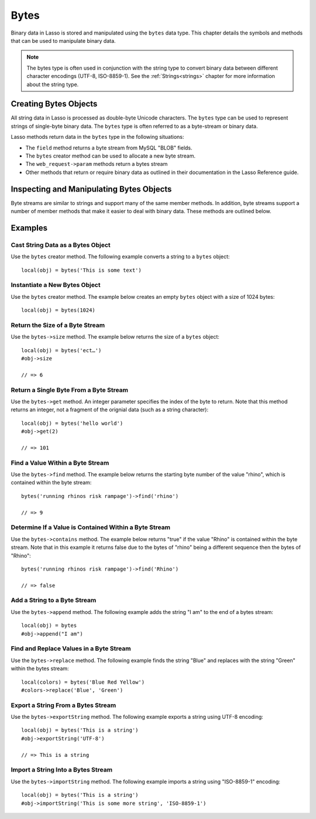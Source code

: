 .. _bytes:

*****
Bytes
*****

Binary data in Lasso is stored and manipulated using the ``bytes`` data type.
This chapter details the symbols and methods that can be used to manipulate
binary data.

.. note::
   The bytes type is often used in conjunction with the string type to convert
   binary data between different character encodings (UTF-8, ISO-8859-1). See
   the :ref:`Strings<strings>` chapter for more information about the string
   type.


Creating Bytes Objects
======================

All string data in Lasso is processed as double-byte Unicode characters. The
``bytes`` type can be used to represent strings of single-byte binary data. The
``bytes`` type is often referred to as a byte-stream or binary data.

Lasso methods return data in the ``bytes`` type in the following situations:

-  The ``field`` method returns a byte stream from MySQL "BLOB" fields.
-  The ``bytes`` creator method can be used to allocate a new byte stream.
-  The ``web_request->param`` methods return a bytes stream
-  Other methods that return or require binary data as outlined in their
   documentation in the Lasso Reference guide.


.. type:: bytes
.. method:: bytes()
.. method:: bytes(initial::integer)
.. method:: bytes(copy::bytes)
.. method:: bytes(import::string)
.. method:: bytes(import::string, encoding::string)
.. method:: bytes(doc::pdf_doc)

   Allocates a byte stream. Can be used to cast a ``string`` or ``pdf_doc`` data
   type as a ``bytes`` type, or to instantiate a new ``bytes`` object. Accepts
   one optional parameter that can specify the initial size in bytes for the
   stream or the ``string``, ``pdf_doc``, or ``bytes`` object to cast as a new
   bytes object. If casting a ``string`` object, it can accept a second optional
   parameter to specify the encoding of the string.


Inspecting and Manipulating Bytes Objects
=========================================

Byte streams are similar to strings and support many of the same member methods.
In addition, byte streams support a number of member methods that make it easier
to deal with binary data. These methods are outlined below.

.. member:: bytes->size()
.. member:: bytes->length()

   Returns the number of bytes contained in the bytes stream object.

.. member:: bytes->get(position::integer)

   Returns a single byte from the stream. Requires a parameter which specifies
   which byte to fetch.

.. member:: bytes->setSize(p0::integer)

   Sets the byte stream to the specified number of bytes.

.. member:: bytes->getRange(p0::integer, p1::integer)

   Gets a range of bytes from the byte stream. Requires two parameters. The
   first specifies the byte position to start from, and the second specifies how
   many bytes to return.

.. member:: bytes->setRange(\
      what::bytes, \
      where::integer= ?, \
      whatStart::integer= ?, \
      whatLen::integer= ?\
   )

   Sets a range of characters within a byte stream. Requires one parameters: the
   binary data to be inserted. Optional second, third, and fourth parameters
   specify the integer offset into the bytes stream to insert the new data, the
   offset and length of the new data to be inserted, respectively.

.. member:: bytes->find(\
      find::bytes, \
      position::integer= ?, \
      length::integer= ?, \
      patPosition::integer= ?, \
      patLength::integer= ?\
   )
.. member:: bytes->find(\
      find::string, \
      position::integer= ?, \
      length::integer= ?, \
      patPosition::integer= ?, \
      patLength::integer= ?\
   )

   Requires either a ``bytes`` or ``string`` sequence as the first parameter.
   Returns the position of the beginning of the sequence being searched for
   within the ``bytes`` object, or "0" if the sequence is not contained within
   the object. Four optional integer parameters (position, length, parameter
   position, parameter length) indicate position and length limits that can be
   applied to the instance and the parameter sequence.

.. member:: bytes->replace(find::bytes, replace::bytes)

   Replaces all instances of a value within a bytes stream with a new value.
   Requires two parameters. The first parameter is the value to find, and the
   second parameter is the value to replace the first parameter with.

.. member:: bytes->contains(find)

   Returns "true" if the instance contains the specified sequence.

.. member:: bytes->beginsWith(find::string)
.. member:: bytes->beginsWith(find::bytes)

   Returns "true" if the instance begins with the specified sequence.

.. member:: bytes->endsWith(find::string)
.. member:: bytes->endsWith(find::bytes)

   Returns "true" if the instance ends with the specified sequence.

.. member:: bytes->split(find::string)
.. member:: bytes->split(find::bytes)

   Returns an array of bytes instances using the specified sequence as the
   delimiter to split the byte stream. If the delimiter provided is an empty
   ``bytes`` or ``string`` object, the byte stream is split on each byte, so the
   returned array will have each byte as one of its elements.

.. member:: bytes->remove()
.. member:: bytes->remove(p0::integer, p1::integer)

   Removes bytes form a byte stream. When passed without a parameter, it removes
   all bytes, setting the object to an empty ``bytes`` object. In its second
   form, it requires an offset into the byte stream and the number of bytes to
   remove starting from there.

.. member:: bytes->removeLeading(find::bytes)

   Removes all occurrences of the specified sequence from the beginning of the
   byte stream. Requires one parameter which is the data to be removed.

.. member:: bytes->removeTrailing(find::bytes)

    Removes all occurrences of the parameter sequence from the end of the
    instance. Requires one parameter which is the data to be removed.

.. member:: bytes->append(p0::bytes)
.. member:: bytes->append(rhs::string)

   Appends the specified data to the end of the bytes stream. Requires one
   parameter which is the data to append.

.. member:: bytes->trim()

   Removes all whitespace ASCII characters from the beginning and the end of the
   instance.

.. member:: bytes->sub(pos::integer)
.. member:: bytes->sub(p0::integer, p1::integer)

   Returns a specified slice of the byte stream. Requires an integer parameter
   that specifies the index into the byte stream to start taking the slice from.
   An optional second integer parameter can specify the number of bytes to slice
   out of the byte stream. If the second parameter is not specified, then all of
   the rest of the byte stream is taken.

.. member:: bytes->marker()
.. member:: bytes->position()

    Returns the current position at which imports will occur in the byte stream.

.. member:: bytes->setPosition(i::integer)

   Sets the current position within the byte stream. Requires a single integer
   parameter.

.. member:: bytes->exportString(encoding::string)

   Returns a string represeting the byte stream. Accepts a single parameter
   which is the character encoding (e.g. "ISO-8859-1", "UTF-8") for the export.

.. member:: bytes->export8bits()

   Returns the first byte as an integer.

.. member:: bytes->export16bits()

   Returns the first 2 bytes as an integer.

.. member:: bytes->export32bits()

   Returns the first 4 bytes as an integer.

.. member:: bytes->export64bits()

   Returns the first 8 bytes as an integer.

.. member:: bytes->importString(s::string, enc::string= ?)

   Imports a string parameter. A second parameter can specify the encoding (e.g.
   "ISO-8859-1", "UTF-8") to use for the import.

.. member:: bytes->import8bits(p0::integer)

   Imports the first byte of an integer parameter.

.. member:: bytes->import16bits(p0::integer)

   Imports the first 2 bytes of an integer parameter.

.. member:: bytes->import32bits(p0::integer)

   Imports the first 4 bytes of an integer parameter.

.. member:: bytes->import64bits(p0::integer)

   Imports the first 8 bytes of an integer parameter.

.. member:: bytes->swapBytes()

   Swaps each two bytes with each other (e.g. a byte stream of 'father' becomes
   'afhtre').


Examples
========


Cast String Data as a Bytes Object
----------------------------------

Use the ``bytes`` creator method. The following example converts a string to a
``bytes`` object::

   local(obj) = bytes('This is some text')


Instantiate a New Bytes Object
------------------------------

Use the ``bytes`` creator method. The example below creates an empty ``bytes``
object with a size of 1024 bytes::

   local(obj) = bytes(1024)


Return the Size of a Byte Stream
--------------------------------

Use the ``bytes->size`` method. The example below returns the size of a
``bytes`` object::

   local(obj) = bytes('ect…')
   #obj->size

   // => 6


Return a Single Byte From a Byte Stream
---------------------------------------

Use the ``bytes->get`` method. An integer parameter specifies the index of the
byte to return. Note that this method returns an integer, not a fragment of the
orignial data (such as a string character)::

   local(obj) = bytes('hello world')
   #obj->get(2)

   // => 101


Find a Value Within a Byte Stream
---------------------------------

Use the ``bytes->find`` method. The example below returns the starting byte
number of the value "rhino", which is contained within the byte stream::

   bytes('running rhinos risk rampage')->find('rhino')

   // => 9


Determine If a Value is Contained Within a Byte Stream
------------------------------------------------------

Use the ``bytes->contains`` method. The example below returns "true" if the
value "Rhino" is contained within the byte stream. Note that in this example it
returns false due to the bytes of "rhino" being a different sequence then the
bytes of "Rhino"::

   bytes('running rhinos risk rampage')->find('Rhino')

   // => false


Add a String to a Byte Stream
-----------------------------

Use the ``bytes->append`` method. The following example adds the string "I am"
to the end of a bytes stream::

   local(obj) = bytes
   #obj->append("I am")


Find and Replace Values in a Byte Stream
----------------------------------------

Use the ``bytes->replace`` method. The following example finds the string "Blue"
and replaces with the string "Green" within the bytes stream::

   local(colors) = bytes('Blue Red Yellow')
   #colors->replace('Blue', 'Green')


Export a String From a Bytes Stream
-----------------------------------

Use the ``bytes->exportString`` method. The following example exports a string
using UTF-8 encoding::

   local(obj) = bytes('This is a string')
   #obj->exportString('UTF-8')

   // => This is a string


Import a String Into a Bytes Stream
-----------------------------------

Use the ``bytes->importString`` method. The following example imports a string
using "ISO-8859-1" encoding::

   local(obj) = bytes('This is a string')
   #obj->importString('This is some more string', 'ISO-8859-1')

